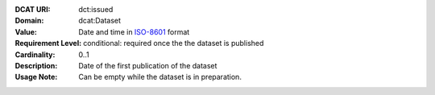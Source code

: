 :DCAT URI: dct:issued
:Domain: dcat:Dataset
:Value: Date and time in `ISO-8601 <https://en.wikipedia.org/wiki/ISO_8601>`__ format
:Requirement Level: conditional: required once the the dataset is published
:Cardinality: 0..1
:Description: Date of the first publication of the dataset
:Usage Note: Can be empty while the dataset is in preparation.
